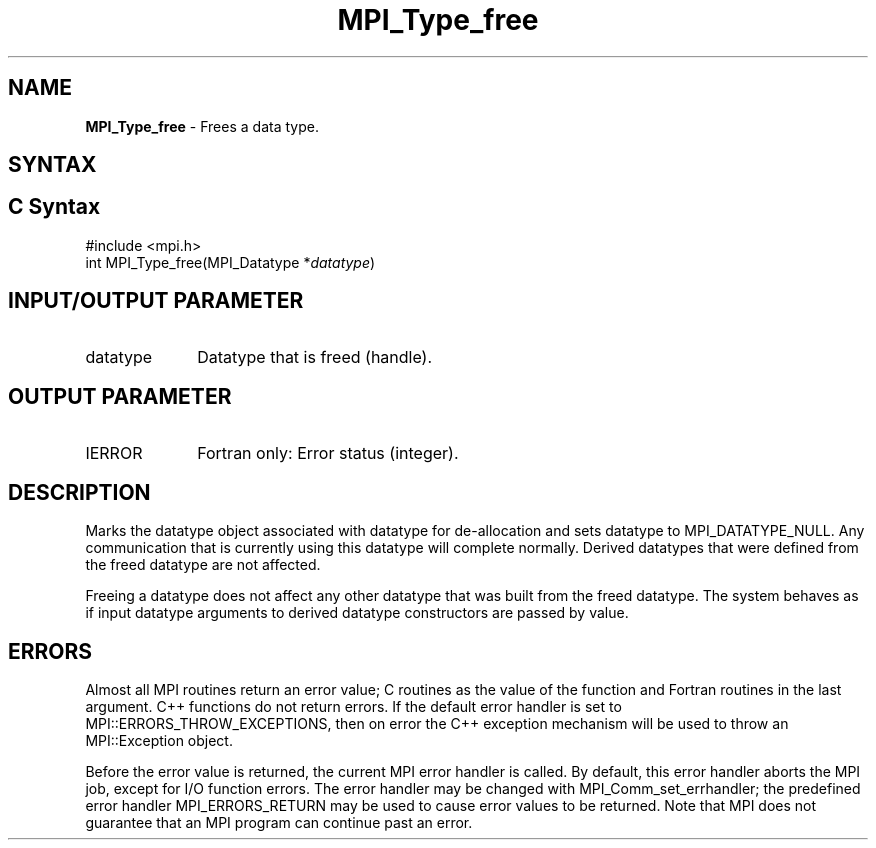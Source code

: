 .\" -*- nroff -*-
.\" Copyright 2010 Cisco Systems, Inc.  All rights reserved.
.\" Copyright 2006-2008 Sun Microsystems, Inc.
.\" Copyright (c) 1996 Thinking Machines Corporation
.\" $COPYRIGHT$
.TH MPI_Type_free 3 "Mar 31, 2022" "4.1.3" "Open MPI"
.SH NAME
\fBMPI_Type_free\fP \- Frees a data type.

.SH SYNTAX
.ft R
.SH C Syntax
.nf
#include <mpi.h>
int MPI_Type_free(MPI_Datatype *\fIdatatype\fP)

.fi
.SH INPUT/OUTPUT PARAMETER
.ft R
.TP 1i
datatype
Datatype that is freed (handle).
.sp
.SH OUTPUT PARAMETER
.ft R
.TP 1i
IERROR
Fortran only: Error status (integer).

.SH DESCRIPTION
.ft R
Marks the datatype object associated with datatype for de-allocation and sets datatype to MPI_DATATYPE_NULL. Any communication that is currently using this datatype will complete normally. Derived datatypes that were defined from the freed datatype are not affected.
.sp
Freeing a datatype does not affect any other datatype that was built from the freed datatype. The system behaves as if input datatype arguments to derived datatype constructors are passed by value.

.SH ERRORS
Almost all MPI routines return an error value; C routines as the value of the function and Fortran routines in the last argument. C++ functions do not return errors. If the default error handler is set to MPI::ERRORS_THROW_EXCEPTIONS, then on error the C++ exception mechanism will be used to throw an MPI::Exception object.
.sp
Before the error value is returned, the current MPI error handler is
called. By default, this error handler aborts the MPI job, except for I/O function errors. The error handler may be changed with MPI_Comm_set_errhandler; the predefined error handler MPI_ERRORS_RETURN may be used to cause error values to be returned. Note that MPI does not guarantee that an MPI program can continue past an error.



